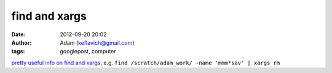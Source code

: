 find and xargs
##############
:date: 2012-09-20 20:02
:author: Adam (keflavich@gmail.com)
:tags: googlepost, computer

`pretty useful info on find and xargs`_, e.g.
``find /scratch/adam_work/ -name 'mmm*sav' | xargs rm``

.. _pretty useful info on find and xargs: http://www.kalamazoolinux.org/tech/find.html
